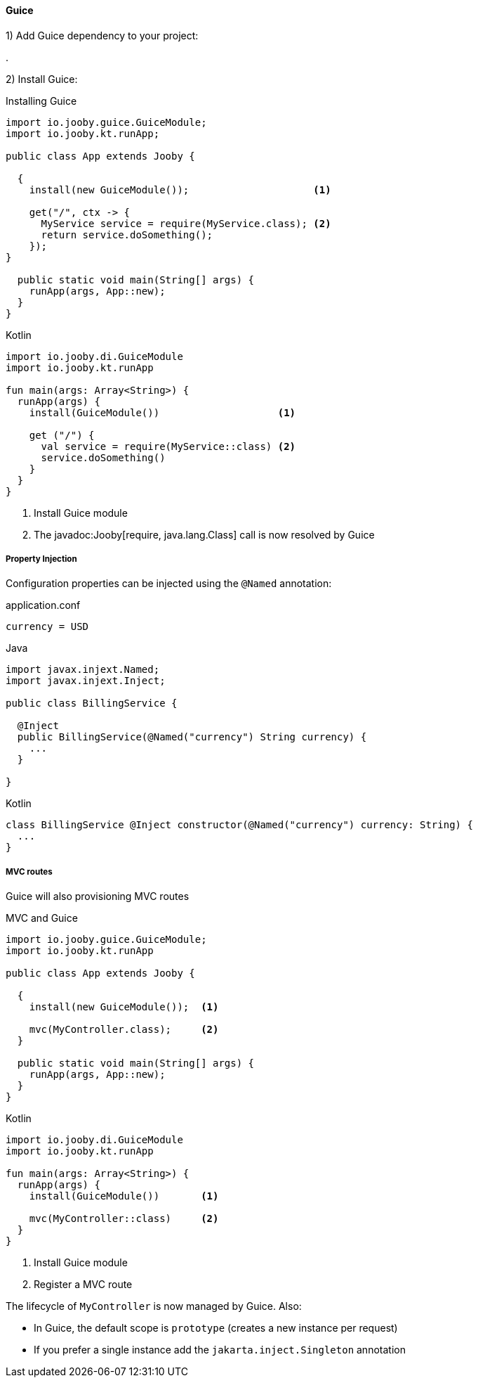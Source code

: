 ==== Guice

1) Add Guice dependency to your project:

[dependency, artifactId="jooby-guice"]
.

2) Install Guice:

.Installing Guice
[source,java,role = "primary"]
----

import io.jooby.guice.GuiceModule;
import io.jooby.kt.runApp;

public class App extends Jooby {

  {
    install(new GuiceModule());                     <1>
        
    get("/", ctx -> {
      MyService service = require(MyService.class); <2>
      return service.doSomething();
    });
}

  public static void main(String[] args) {
    runApp(args, App::new);
  }
}
----

.Kotlin
[source, kotlin, role = "secondary"]
----
import io.jooby.di.GuiceModule
import io.jooby.kt.runApp

fun main(args: Array<String>) {
  runApp(args) {
    install(GuiceModule())                    <1>
    
    get ("/") {
      val service = require(MyService::class) <2>
      service.doSomething()
    }
  }
}
----

<1> Install Guice module
<2> The javadoc:Jooby[require, java.lang.Class] call is now resolved by Guice

===== Property Injection

Configuration properties can be injected using the `@Named` annotation:

.application.conf
[source, bash]
----
currency = USD
----

.Java
[source,java,role="primary"]
----

import javax.injext.Named;
import javax.injext.Inject;

public class BillingService {

  @Inject
  public BillingService(@Named("currency") String currency) {
    ...
  }

}
----

.Kotlin
[source,kotlin,role="secondary"]
----
class BillingService @Inject constructor(@Named("currency") currency: String) {
  ...
}
----

===== MVC routes

Guice will also provisioning MVC routes

.MVC and Guice
[source,java,role = "primary"]
----
import io.jooby.guice.GuiceModule;
import io.jooby.kt.runApp

public class App extends Jooby {

  {
    install(new GuiceModule());  <1>
          
    mvc(MyController.class);     <2>
  }

  public static void main(String[] args) {
    runApp(args, App::new);
  }
}
----

.Kotlin
[source, kotlin, role = "secondary"]
----
import io.jooby.di.GuiceModule
import io.jooby.kt.runApp

fun main(args: Array<String>) {
  runApp(args) {
    install(GuiceModule())       <1>

    mvc(MyController::class)     <2>
  }
}
----

<1> Install Guice module
<2> Register a MVC route

The lifecycle of `MyController` is now managed by Guice. Also:

- In Guice, the default scope is `prototype` (creates a new instance per request)
- If you prefer a single instance add the `jakarta.inject.Singleton` annotation
